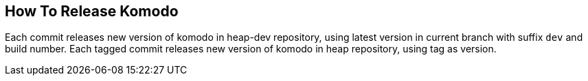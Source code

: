 == How To Release Komodo

Each commit releases new version of komodo in heap-dev repository, using latest version in current branch with suffix `dev` and build number.
Each tagged commit releases new version of komodo in heap repository, using tag as version.
